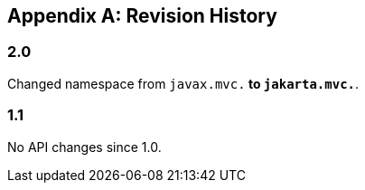 [appendix]
Revision History
----------------

2.0
~~~

Changed namespace from `javax.mvc.*` to `jakarta.mvc.*`.

1.1
~~~

No API changes since 1.0.